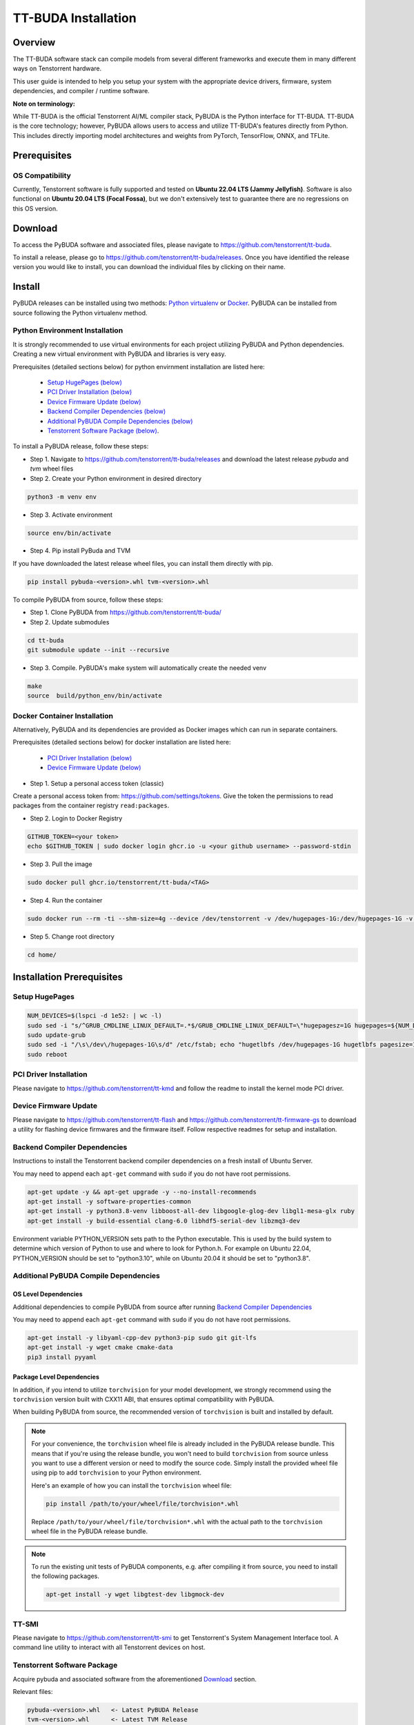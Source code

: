 ####################
TT-BUDA Installation
####################

Overview
********

The TT-BUDA software stack can compile models from several different frameworks and execute them in many different ways on Tenstorrent hardware.

This user guide is intended to help you setup your system with the appropriate device drivers, firmware, system dependencies, and compiler / runtime software.

**Note on terminology:**

While TT-BUDA is the official Tenstorrent AI/ML compiler stack, PyBUDA is the Python interface for TT-BUDA. TT-BUDA is the core technology; however, PyBUDA allows users to access and utilize TT-BUDA's features directly from Python. This includes directly importing model architectures and weights from PyTorch, TensorFlow, ONNX, and TFLite.

Prerequisites
*************

OS Compatibility
----------------

Currently, Tenstorrent software is fully supported and tested on **Ubuntu 22.04 LTS (Jammy Jellyfish)**. Software is also functional on **Ubuntu 20.04 LTS (Focal Fossa)**, but we don't extensively test to guarantee there are no regressions on this OS version.

Download
********

To access the PyBUDA software and associated files, please navigate to https://github.com/tenstorrent/tt-buda.

To install a release, please go to https://github.com/tenstorrent/tt-buda/releases. Once you have identified the release version you would like to install, you can download the individual files by clicking on their name.

Install
*******

PyBUDA releases can be installed using two methods: `Python virtualenv <#python-environment-installation>`_ or `Docker <#docker-container-installation>`_. PyBUDA can be installed from source following the Python virtualenv method.

Python Environment Installation
-------------------------------

It is strongly recommended to use virtual environments for each project utilizing PyBUDA and Python dependencies. Creating a new virtual environment with PyBUDA and libraries is very easy.

Prerequisites (detailed sections below) for python envirnment installation are listed here:

  * `Setup HugePages (below) <#setup-hugepages>`_
  * `PCI Driver Installation (below) <#pci-driver-installation>`_
  * `Device Firmware Update (below) <#device-firmware-update>`_
  * `Backend Compiler Dependencies (below) <#backend-compiler-dependencies>`_
  * `Additional PyBUDA Compile Dependencies (below) <#additional-pybuda-compile-dependencies>`_
  * `Tenstorrent Software Package (below) <#tenstorrent-software-package>`_.

To install a PyBUDA release, follow these steps:

* Step 1. Navigate to https://github.com/tenstorrent/tt-buda/releases and download the latest release `pybuda` and `tvm` wheel files
* Step 2. Create your Python environment in desired directory

.. code-block:: bash

  python3 -m venv env

* Step 3. Activate environment

.. code-block:: bash

  source env/bin/activate

* Step 4. Pip install PyBuda and TVM

If you have downloaded the latest release wheel files, you can install them directly with pip.

.. code-block:: bash

  pip install pybuda-<version>.whl tvm-<version>.whl

To compile PyBUDA from source, follow these steps:

* Step 1. Clone PyBUDA from https://github.com/tenstorrent/tt-buda/

* Step 2. Update submodules

.. code-block:: bash

  cd tt-buda
  git submodule update --init --recursive

* Step 3. Compile. PyBUDA's make system will automatically create the needed venv

.. code-block:: bash

  make
  source  build/python_env/bin/activate


Docker Container Installation
-----------------------------

Alternatively, PyBUDA and its dependencies are provided as Docker images which can run in separate containers.

Prerequisites (detailed sections below) for docker installation are listed here:

 * `PCI Driver Installation (below) <#pci-driver-installation>`_
 * `Device Firmware Update (below) <#device-firmware-update>`_

* Step 1. Setup a personal access token (classic)

Create a personal access token from: https://github.com/settings/tokens.
Give the token the permissions to read packages from the container registry ``read:packages``.

* Step 2. Login to Docker Registry

.. code-block:: bash

  GITHUB_TOKEN=<your token>
  echo $GITHUB_TOKEN | sudo docker login ghcr.io -u <your github username> --password-stdin

* Step 3. Pull the image

.. code-block:: bash

  sudo docker pull ghcr.io/tenstorrent/tt-buda/<TAG>

* Step 4. Run the container

.. code-block:: bash

  sudo docker run --rm -ti --shm-size=4g --device /dev/tenstorrent -v /dev/hugepages-1G:/dev/hugepages-1G -v `pwd`/:/home/ ghcr.io/tenstorrent/tt-buda/<TAG> bash

* Step 5. Change root directory

.. code-block:: bash

  cd home/

Installation Prerequisites
**************************

Setup HugePages
---------------

.. code-block:: bash

  NUM_DEVICES=$(lspci -d 1e52: | wc -l)
  sudo sed -i "s/^GRUB_CMDLINE_LINUX_DEFAULT=.*$/GRUB_CMDLINE_LINUX_DEFAULT=\"hugepagesz=1G hugepages=${NUM_DEVICES} nr_hugepages=${NUM_DEVICES} iommu=pt\"/g" /etc/default/grub
  sudo update-grub
  sudo sed -i "/\s\/dev\/hugepages-1G\s/d" /etc/fstab; echo "hugetlbfs /dev/hugepages-1G hugetlbfs pagesize=1G,rw,mode=777 0 0" | sudo tee -a /etc/fstab
  sudo reboot

PCI Driver Installation
-----------------------

Please navigate to https://github.com/tenstorrent/tt-kmd and follow the readme to install the kernel mode PCI driver.

Device Firmware Update
----------------------

Please navigate to https://github.com/tenstorrent/tt-flash and https://github.com/tenstorrent/tt-firmware-gs to download a utility for flashing device firmwares and the firmware itself.  Follow respective readmes for setup and installation.

Backend Compiler Dependencies
-----------------------------

Instructions to install the Tenstorrent backend compiler dependencies on a fresh install of Ubuntu Server.

You may need to append each ``apt-get`` command with ``sudo`` if you do not have root permissions.

.. code-block:: bash

  apt-get update -y && apt-get upgrade -y --no-install-recommends
  apt-get install -y software-properties-common
  apt-get install -y python3.8-venv libboost-all-dev libgoogle-glog-dev libgl1-mesa-glx ruby
  apt-get install -y build-essential clang-6.0 libhdf5-serial-dev libzmq3-dev

Environment variable PYTHON_VERSION sets path to the Python executable. This is used by the build system to determine which version of Python to use and where to look for Python.h. 
For example on Ubuntu 22.04, PYTHON_VERSION should be set to "python3.10", while on Ubuntu 20.04 it should be set to "python3.8".

Additional PyBUDA Compile Dependencies
--------------------------------------

OS Level Dependencies
^^^^^^^^^^^^^^^^^^^^^

Additional dependencies to compile PyBUDA from source after running `Backend Compiler Dependencies <#backend-compiler-dependencies>`_

You may need to append each ``apt-get`` command with ``sudo`` if you do not have root permissions.

.. code-block:: bash

  apt-get install -y libyaml-cpp-dev python3-pip sudo git git-lfs
  apt-get install -y wget cmake cmake-data
  pip3 install pyyaml

Package Level Dependencies
^^^^^^^^^^^^^^^^^^^^^^^^^^

In addition, if you intend to utilize ``torchvision`` for your model development, we strongly recommend using the ``torchvision`` version built with CXX11 ABI, that ensures optimal compatibility with PyBUDA.

When building PyBUDA from source, the recommended version of ``torchvision`` is built and installed by default.

.. note::

  For your convenience, the ``torchvision`` wheel file is already included in the PyBUDA release bundle. This means that if you're using the release bundle, you won't need to build ``torchvision`` from source unless you want to use a different version or need to modify the source code. Simply install the provided wheel file using pip to add ``torchvision`` to your Python environment.

  Here's an example of how you can install the ``torchvision`` wheel file:

  .. code-block:: bash

    pip install /path/to/your/wheel/file/torchvision*.whl

  Replace ``/path/to/your/wheel/file/torchvision*.whl`` with the actual path to the ``torchvision`` wheel file in the PyBUDA release bundle.

.. note::

  To run the existing unit tests of PyBUDA components, e.g. after compiling it from source, you need to install the following packages.

  .. code-block:: bash

    apt-get install -y wget libgtest-dev libgmock-dev

TT-SMI
------

Please navigate to https://github.com/tenstorrent/tt-smi to get Tenstorrent's System Management Interface tool. A command line utility to interact with all Tenstorrent devices on host.

Tenstorrent Software Package
----------------------------

Acquire pybuda and associated software from the aforementioned `Download <#download>`_ section.

Relevant files:

.. code-block:: bash

  pybuda-<version>.whl   <- Latest PyBUDA Release
  tvm-<version>.whl      <- Latest TVM Release


Smoke Test
**********

With your Python environment with PyBUDA install activated, run the following Python script:

.. code-block:: python

  import pybuda
  import torch


  # Sample PyTorch module
  class PyTorchTestModule(torch.nn.Module):
      def __init__(self):
          super().__init__()
          self.weights1 = torch.nn.Parameter(torch.rand(32, 32), requires_grad=True)
          self.weights2 = torch.nn.Parameter(torch.rand(32, 32), requires_grad=True)
      def forward(self, act1, act2):
          m1 = torch.matmul(act1, self.weights1)
          m2 = torch.matmul(act2, self.weights2)
          return m1 + m2, m1


  def test_module_direct_pytorch():
      input1 = torch.rand(4, 32, 32)
      input2 = torch.rand(4, 32, 32)
      # Run single inference pass on a PyTorch module, using a wrapper to convert to PyBUDA first
      output = pybuda.PyTorchModule("direct_pt", PyTorchTestModule()).run(input1, input2)
      print(output)


  if __name__ == "__main__":
      test_module_direct_pytorch()
